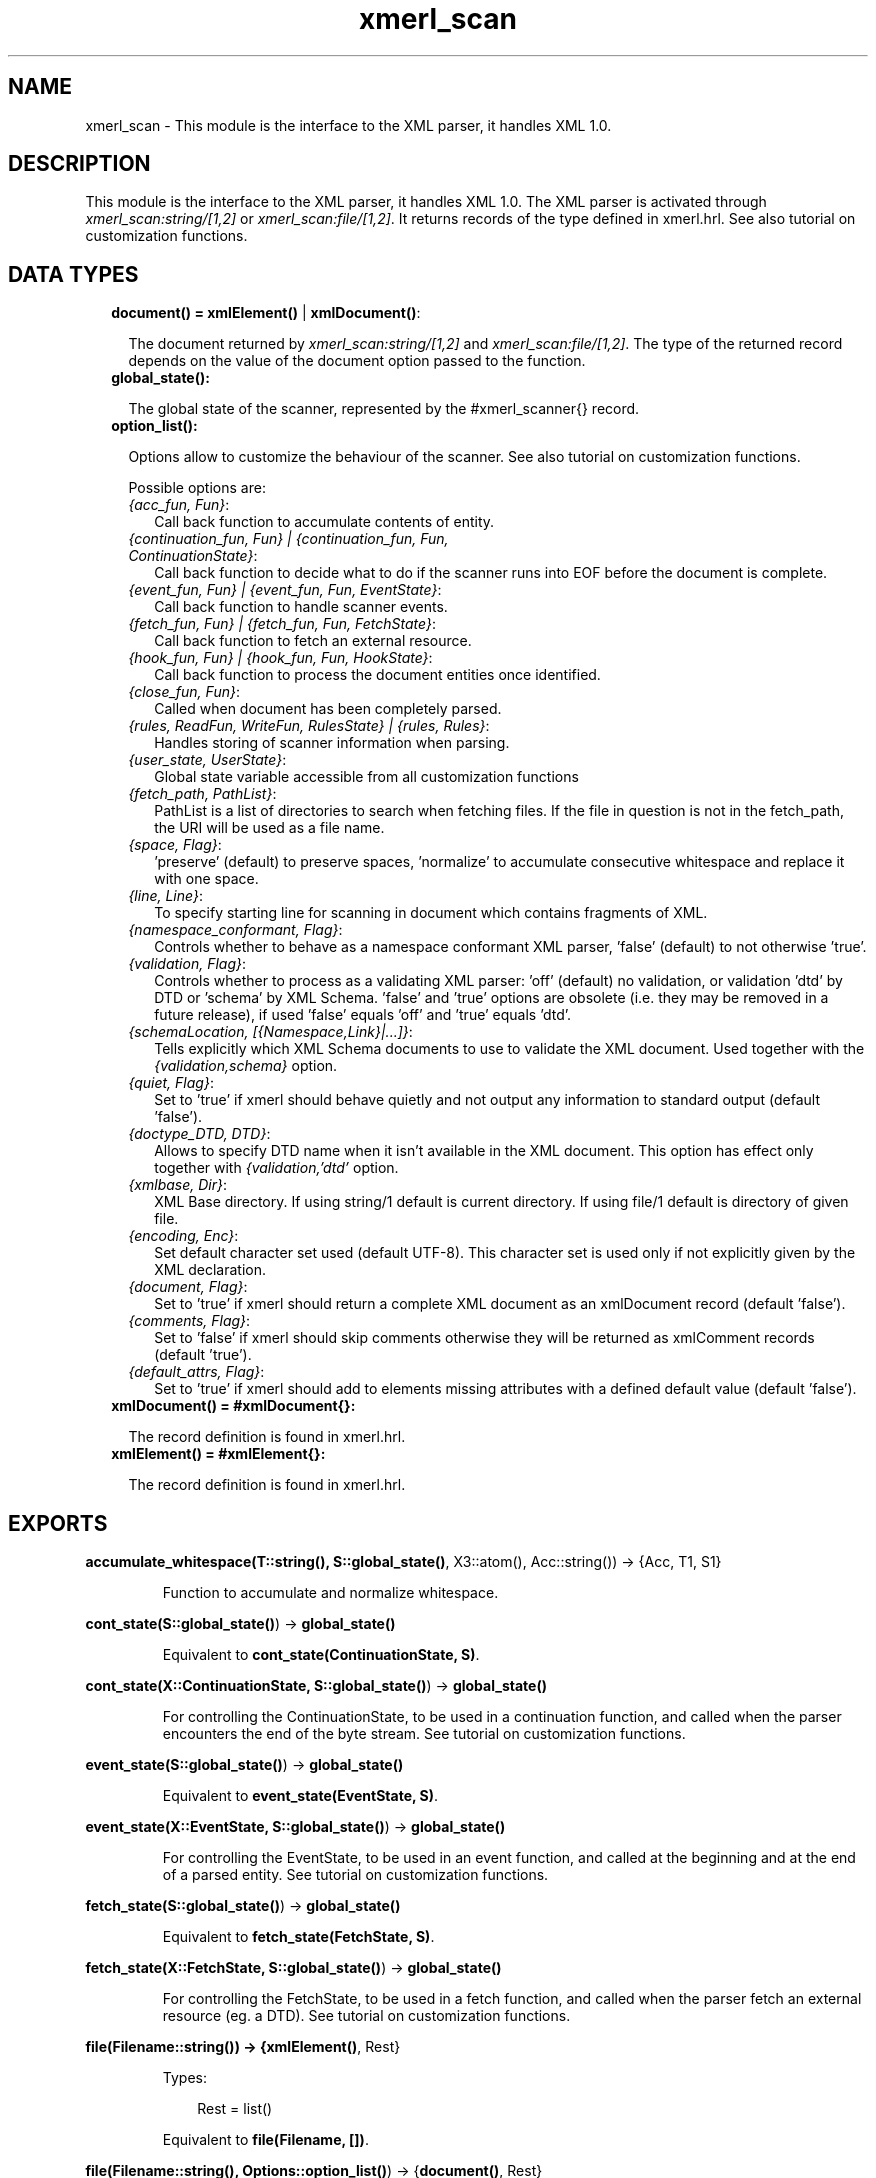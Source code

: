 .TH xmerl_scan 3 "xmerl 1.3.18" "" "Erlang Module Definition"
.SH NAME
xmerl_scan \- This module is the interface to the XML parser, it handles XML 1.0.
.SH DESCRIPTION
.LP
This module is the interface to the XML parser, it handles XML 1\&.0\&. The XML parser is activated through \fIxmerl_scan:string/[1,2]\fR\& or \fIxmerl_scan:file/[1,2]\fR\&\&. It returns records of the type defined in xmerl\&.hrl\&. See also tutorial on customization functions\&.
.SH "DATA TYPES"

.RS 2
.TP 2
.B
document() = \fBxmlElement()\fR\& | \fBxmlDocument()\fR\&:

.RS 2
.LP
The document returned by \fIxmerl_scan:string/[1,2]\fR\& and \fIxmerl_scan:file/[1,2]\fR\&\&. The type of the returned record depends on the value of the document option passed to the function\&.
.RE
.TP 2
.B
global_state():

.RS 2
.LP
The global state of the scanner, represented by the #xmerl_scanner{} record\&.
.RE
.TP 2
.B
option_list():

.RS 2
.LP
Options allow to customize the behaviour of the scanner\&. See also tutorial on customization functions\&.
.RE
.RS 2
.LP
Possible options are:
.RE
.RS 2
.TP 2
.B
\fI{acc_fun, Fun}\fR\&:
Call back function to accumulate contents of entity\&.
.TP 2
.B
\fI{continuation_fun, Fun} | {continuation_fun, Fun, ContinuationState}\fR\&:
Call back function to decide what to do if the scanner runs into EOF before the document is complete\&.
.TP 2
.B
\fI{event_fun, Fun} | {event_fun, Fun, EventState}\fR\&:
Call back function to handle scanner events\&.
.TP 2
.B
\fI{fetch_fun, Fun} | {fetch_fun, Fun, FetchState}\fR\&:
Call back function to fetch an external resource\&.
.TP 2
.B
\fI{hook_fun, Fun} | {hook_fun, Fun, HookState}\fR\&:
Call back function to process the document entities once identified\&.
.TP 2
.B
\fI{close_fun, Fun}\fR\&:
Called when document has been completely parsed\&.
.TP 2
.B
\fI{rules, ReadFun, WriteFun, RulesState} | {rules, Rules}\fR\&:
Handles storing of scanner information when parsing\&.
.TP 2
.B
\fI{user_state, UserState}\fR\&:
Global state variable accessible from all customization functions
.TP 2
.B
\fI{fetch_path, PathList}\fR\&:
PathList is a list of directories to search when fetching files\&. If the file in question is not in the fetch_path, the URI will be used as a file name\&.
.TP 2
.B
\fI{space, Flag}\fR\&:
\&'preserve\&' (default) to preserve spaces, \&'normalize\&' to accumulate consecutive whitespace and replace it with one space\&.
.TP 2
.B
\fI{line, Line}\fR\&:
To specify starting line for scanning in document which contains fragments of XML\&.
.TP 2
.B
\fI{namespace_conformant, Flag}\fR\&:
Controls whether to behave as a namespace conformant XML parser, \&'false\&' (default) to not otherwise \&'true\&'\&.
.TP 2
.B
\fI{validation, Flag}\fR\&:
Controls whether to process as a validating XML parser: \&'off\&' (default) no validation, or validation \&'dtd\&' by DTD or \&'schema\&' by XML Schema\&. \&'false\&' and \&'true\&' options are obsolete (i\&.e\&. they may be removed in a future release), if used \&'false\&' equals \&'off\&' and \&'true\&' equals \&'dtd\&'\&.
.TP 2
.B
\fI{schemaLocation, [{Namespace,Link}|\&.\&.\&.]}\fR\&:
Tells explicitly which XML Schema documents to use to validate the XML document\&. Used together with the \fI{validation,schema}\fR\& option\&.
.TP 2
.B
\fI{quiet, Flag}\fR\&:
Set to \&'true\&' if xmerl should behave quietly and not output any information to standard output (default \&'false\&')\&.
.TP 2
.B
\fI{doctype_DTD, DTD}\fR\&:
Allows to specify DTD name when it isn\&'t available in the XML document\&. This option has effect only together with \fI{validation,\&'dtd\&'\fR\& option\&.
.TP 2
.B
\fI{xmlbase, Dir}\fR\&:
XML Base directory\&. If using string/1 default is current directory\&. If using file/1 default is directory of given file\&.
.TP 2
.B
\fI{encoding, Enc}\fR\&:
Set default character set used (default UTF-8)\&. This character set is used only if not explicitly given by the XML declaration\&.
.TP 2
.B
\fI{document, Flag}\fR\&:
Set to \&'true\&' if xmerl should return a complete XML document as an xmlDocument record (default \&'false\&')\&.
.TP 2
.B
\fI{comments, Flag}\fR\&:
Set to \&'false\&' if xmerl should skip comments otherwise they will be returned as xmlComment records (default \&'true\&')\&.
.TP 2
.B
\fI{default_attrs, Flag}\fR\&:
Set to \&'true\&' if xmerl should add to elements missing attributes with a defined default value (default \&'false\&')\&.
.RE
.TP 2
.B
xmlDocument() = #xmlDocument{}:

.RS 2
.LP
The record definition is found in xmerl\&.hrl\&.
.RE
.TP 2
.B
xmlElement() = #xmlElement{}:

.RS 2
.LP
The record definition is found in xmerl\&.hrl\&.
.RE
.RE
.SH EXPORTS
.LP
.B
accumulate_whitespace(T::string(), S::\fBglobal_state()\fR\&, X3::atom(), Acc::string()) -> {Acc, T1, S1}
.br
.RS
.LP
Function to accumulate and normalize whitespace\&.
.RE
.LP
.B
cont_state(S::\fBglobal_state()\fR\&) -> \fBglobal_state()\fR\&
.br
.RS
.LP
Equivalent to \fBcont_state(ContinuationState, S)\fR\&\&.
.RE
.LP
.B
cont_state(X::ContinuationState, S::\fBglobal_state()\fR\&) -> \fBglobal_state()\fR\&
.br
.RS
.LP
For controlling the ContinuationState, to be used in a continuation function, and called when the parser encounters the end of the byte stream\&. See tutorial on customization functions\&.
.RE
.LP
.B
event_state(S::\fBglobal_state()\fR\&) -> \fBglobal_state()\fR\&
.br
.RS
.LP
Equivalent to \fBevent_state(EventState, S)\fR\&\&.
.RE
.LP
.B
event_state(X::EventState, S::\fBglobal_state()\fR\&) -> \fBglobal_state()\fR\&
.br
.RS
.LP
For controlling the EventState, to be used in an event function, and called at the beginning and at the end of a parsed entity\&. See tutorial on customization functions\&.
.RE
.LP
.B
fetch_state(S::\fBglobal_state()\fR\&) -> \fBglobal_state()\fR\&
.br
.RS
.LP
Equivalent to \fBfetch_state(FetchState, S)\fR\&\&.
.RE
.LP
.B
fetch_state(X::FetchState, S::\fBglobal_state()\fR\&) -> \fBglobal_state()\fR\&
.br
.RS
.LP
For controlling the FetchState, to be used in a fetch function, and called when the parser fetch an external resource (eg\&. a DTD)\&. See tutorial on customization functions\&.
.RE
.LP
.B
file(Filename::string()) -> {\fBxmlElement()\fR\&, Rest}
.br
.RS
.LP
Types:

.RS 3
Rest = list()
.br
.RE
.RE
.RS
.LP
Equivalent to \fBfile(Filename, [])\fR\&\&.
.RE
.LP
.B
file(Filename::string(), Options::\fBoption_list()\fR\&) -> {\fBdocument()\fR\&, Rest}
.br
.RS
.LP
Types:

.RS 3
Rest = list()
.br
.RE
.RE
.RS
.LP
Parse file containing an XML document
.RE
.LP
.B
hook_state(S::\fBglobal_state()\fR\&) -> \fBglobal_state()\fR\&
.br
.RS
.LP
Equivalent to \fBhook_state(HookState, S)\fR\&\&.
.RE
.LP
.B
hook_state(X::HookState, S::\fBglobal_state()\fR\&) -> \fBglobal_state()\fR\&
.br
.RS
.LP
For controlling the HookState, to be used in a hook function, and called when the parser has parsed a complete entity\&. See tutorial on customization functions\&.
.RE
.LP
.B
rules_state(S::\fBglobal_state()\fR\&) -> \fBglobal_state()\fR\&
.br
.RS
.LP
Equivalent to \fBrules_state(RulesState, S)\fR\&\&.
.RE
.LP
.B
rules_state(X::RulesState, S::\fBglobal_state()\fR\&) -> \fBglobal_state()\fR\&
.br
.RS
.LP
For controlling the RulesState, to be used in a rules function, and called when the parser store scanner information in a rules database\&. See tutorial on customization functions\&.
.RE
.LP
.B
string(Text::list()) -> {\fBxmlElement()\fR\&, Rest}
.br
.RS
.LP
Types:

.RS 3
Rest = list()
.br
.RE
.RE
.RS
.LP
Equivalent to \fBstring(Text, [])\fR\&\&.
.RE
.LP
.B
string(Text::list(), Options::\fBoption_list()\fR\&) -> {\fBdocument()\fR\&, Rest}
.br
.RS
.LP
Types:

.RS 3
Rest = list()
.br
.RE
.RE
.RS
.LP
Parse string containing an XML document
.RE
.LP
.B
user_state(S::\fBglobal_state()\fR\&) -> \fBglobal_state()\fR\&
.br
.RS
.LP
Equivalent to \fBuser_state(UserState, S)\fR\&\&.
.RE
.LP
.B
user_state(X::UserState, S::\fBglobal_state()\fR\&) -> \fBglobal_state()\fR\&
.br
.RS
.LP
For controlling the UserState, to be used in a user function\&. See tutorial on customization functions\&.
.RE
.SH AUTHORS
.LP

.I
<>